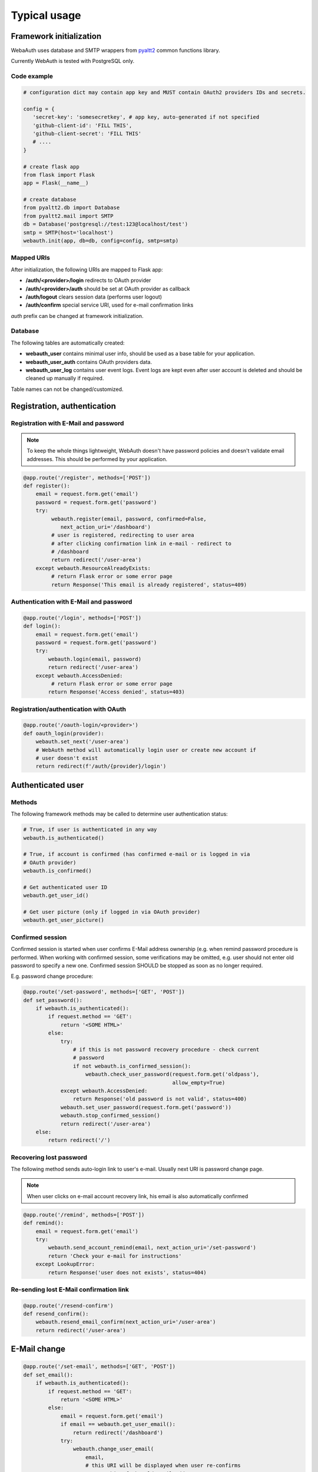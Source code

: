 Typical usage
*************

Framework initialization
========================

WebaAuth uses database and SMTP wrappers from `pyaltt2
<https://github.com/alttch/pyaltt2>`_ common functions library.

Currently WebAuth is tested with PostgreSQL only.

Code example
------------

.. code:: python

   # configuration dict may contain app key and MUST contain OAuth2 providers IDs and secrets.

   config = {
      'secret-key': 'somesecretkey', # app key, auto-generated if not specified
      'github-client-id': 'FILL THIS',
      'github-client-secret': 'FILL THIS'
      # ....
   }

   # create flask app
   from flask import Flask
   app = Flask(__name__)

   # create database
   from pyaltt2.db import Database
   from pyaltt2.mail import SMTP
   db = Database('postgresql://test:123@localhost/test')
   smtp = SMTP(host='localhost')
   webauth.init(app, db=db, config=config, smtp=smtp)

Mapped URIs
-----------

After initialization, the following URIs are mapped to Flask app:

* **/auth/<provider>/login** redirects to OAuth provider
* **/auth/<provider>/auth** should be set at OAuth provider as callback
* **/auth/logout** clears session data (performs user logout)
* **/auth/confirm** special service URI, used for e-mail confirmation links

*auth* prefix can be changed at framework initialization.

Database
--------

The following tables are automatically created:

* **webauth_user** contains minimal user info, should be used as a base table
  for your application.

* **webauth_user_auth** contains OAuth providers data.

* **webauth_user_log** contains user event logs. Event logs are kept even after
  user account is deleted and should be cleaned up manually if required.

Table names can not be changed/customized.

Registration, authentication
============================

Registration with E-Mail and password
-------------------------------------

.. note::

   To keep the whole things lightweight, WebAuth doesn't have password policies
   and doesn't validate email addresses. This should be performed by your
   application.

.. code:: python

   @app.route('/register', methods=['POST'])
   def register():
       email = request.form.get('email')
       password = request.form.get('password')
       try:
            webauth.register(email, password, confirmed=False,
               next_action_uri='/dashboard')
            # user is registered, redirecting to user area
            # after clicking confirmation link in e-mail - redirect to
            # /dashboard
            return redirect('/user-area')
       except webauth.ResourceAlreadyExists:
            # return Flask error or some error page
            return Response('This email is already registered', status=409)

Authentication with E-Mail and password
---------------------------------------

.. code:: python

   @app.route('/login', methods=['POST'])
   def login():
       email = request.form.get('email')
       password = request.form.get('password')
       try:
           webauth.login(email, password)
           return redirect('/user-area')
       except webauth.AccessDenied:
            # return Flask error or some error page
           return Response('Access denied', status=403)

Registration/authentication with OAuth
--------------------------------------

.. code:: python

   @app.route('/oauth-login/<provider>')
   def oauth_login(provider):
       webauth.set_next('/user-area')
       # WebAuth method will automatically login user or create new account if
       # user doesn't exist
       return redirect(f'/auth/{provider}/login')

Authenticated user
==================

Methods
-------

The following framework methods may be called to determine user authentication
status:

.. code:: python

   # True, if user is authenticated in any way
   webauth.is_authenticated()
   
   # True, if account is confirmed (has confirmed e-mail or is logged in via
   # OAuth provider)
   webauth.is_confirmed()

   # Get authenticated user ID
   webauth.get_user_id()

   # Get user picture (only if logged in via OAuth provider)
   webauth.get_user_picture()

Confirmed session
-----------------

Confirmed session is started when user confirms E-Mail address ownership (e.g.
when remind password procedure is performed. When working with confirmed
session, some verifications may be omitted, e.g. user should not enter old
password to specify a new one. Confirmed session SHOULD be stopped as soon as
no longer required.

E.g. password change procedure:

.. code:: python

   @app.route('/set-password', methods=['GET', 'POST'])
   def set_password():
       if webauth.is_authenticated():
           if request.method == 'GET':
               return '<SOME HTML>'
           else:
               try:
                   # if this is not password recovery procedure - check current
                   # password
                   if not webauth.is_confirmed_session():
                       webauth.check_user_password(request.form.get('oldpass'),
                                                   allow_empty=True)
               except webauth.AccessDenied:
                   return Response('old password is not valid', status=400)
               webauth.set_user_password(request.form.get('password'))
               webauth.stop_confirmed_session()
               return redirect('/user-area')
       else:
           return redirect('/')

Recovering lost password
------------------------

The following method sends auto-login link to user's e-mail. Usually next URI
is password change page.

.. note::

   When user clicks on e-mail account recovery link, his email is also
   automatically confirmed

.. code:: python

   @app.route('/remind', methods=['POST'])
   def remind():
       email = request.form.get('email')
       try:
           webauth.send_account_remind(email, next_action_uri='/set-password')
           return 'Check your e-mail for instructions'
       except LookupError:
           return Response('user does not exists', status=404)

Re-sending lost E-Mail confirmation link
----------------------------------------

.. code:: python

   @app.route('/resend-confirm')
   def resend_confirm():
       webauth.resend_email_confirm(next_action_uri='/user-area')
       return redirect('/user-area')

E-Mail change
=============

.. code:: python

   @app.route('/set-email', methods=['GET', 'POST'])
   def set_email():
       if webauth.is_authenticated():
           if request.method == 'GET':
               return '<SOME HTML>'
           else:
               email = request.form.get('email')
               if email == webauth.get_user_email():
                   return redirect('/dashboard')
               try:
                   webauth.change_user_email(
                       email,
                       # this URI will be displayed when user re-confirms
                       # ownership of the old email address
                       next_action_uri_oldaddr='/old-email-remove-ok',
                       # this URI will be displayed with new email address
                       # is confirmed
                       # usually if no email is set currently, user should
                       # be prompted to define password
                       next_action_uri='/new-email-set-ok'
                       if webauth.get_user_email() else '/set-password')
                   return redirect('/user-area')
               except webauth.ResourceAlreadyExists:
                   return Response('E-mail is already in system', status=409)
       else:
           return redirect('/')

If user currently has e-mail address set and confirmed, framework always sends
e-mail change confirmation link to the current registered address. After
address ownership is re-confirmed, confirmation email is automatically send to
the new one.

E-Mail address is changed when last confirmation link is clicked.

Adding more OAuth providers to user account
===========================================

The logic is very simple:

* When user IS NOT logged in, URI */auth/<provider>/login* (default) creates
  new user account.

* When user IS logged in, URI */auth/<provider>/login* (default) appends new
  OAuth2 authentication method to his account.

Working with API keys
=====================

The framework automatically generates 32-character random API keys for all
registered users. It's completely up to you use them or not.

Using API key
-------------

Consider you have API call, the call URL is requested without an open session.
Use the following code to authenticate user:

.. code:: python

   @app.route('/api/somecall')
   def some_api_call():
      try:
         user = webauth.get_user_by_api_key(request.headers.get('X-API-Key'))
         # user dict contains all fields from webauth_user table, except
         # password and otp_secret
      except LookupError
         abort(403)
      result = do_something(user_id=user['id'])
      return result

Displaying API key to user
--------------------------

When you consider the user session environment as safe (e.g. re-check user
password), use *webauth.get_user_api_key()* method to obtain current API key of
the logged in user.

Regenerating API KEY
--------------------

API key can be regenerated at any time when user is logged in. Use method
*webauth.regenerate_api_key()*. The method returns new generated API key as
well the key is automatically updated in the database.

Other nuts and bolts
====================

Read :doc:`framework module documentation<methods>` for the additional
customization and methods.
